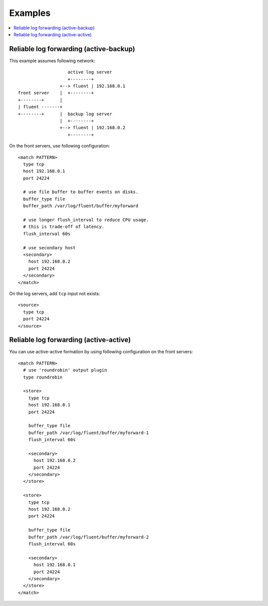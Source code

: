.. _example:

Examples
========================

.. contents::
   :backlinks: none
   :local:


Reliable log forwarding (active-backup)
-----------------------------------------------------

This example assumes following network::

                       active log server
                       +--------+
                    +--> fluent | 192.168.0.1
    front server    |  +--------+
    +--------+      |
    | fluent -------+
    +--------+      |  backup log server
                    |  +--------+
                    +--> fluent | 192.168.0.2
                       +--------+

On the front servers, use following configuration::

    <match PATTERN>
      type tcp
      host 192.168.0.1
      port 24224
    
      # use file buffer to buffer events on disks.
      buffer_type file
      buffer_path /var/log/fluent/buffer/myforward
    
      # use longer flush_interval to reduce CPU usage.
      # this is trade-off of latency.
      flush_interval 60s
    
      # use secondary host
      <secondary>
        host 192.168.0.2
        port 24224
      </secondary>
    </match>

On the log servers, add ``tcp`` input not exists::

    <source>
      type tcp
      port 24224
    </source>

Reliable log forwarding (active-active)
-----------------------------------------------------

You can use active-active formation by using following configuration on the front servers::

    <match PATTERN>
      # use 'roundrobin' output plugin
      type roundrobin
    
      <store>
        type tcp
        host 192.168.0.1
        port 24224
    
        buffer_type file
        buffer_path /var/log/fluent/buffer/myforward-1
        flush_interval 60s
    
        <secondary>
          host 192.168.0.2
          port 24224
        </secondary>
      </store>

      <store>
        type tcp
        host 192.168.0.2
        port 24224
    
        buffer_type file
        buffer_path /var/log/fluent/buffer/myforward-2
        flush_interval 60s
    
        <secondary>
          host 192.168.0.1
          port 24224
        </secondary>
      </store>
    </match>

